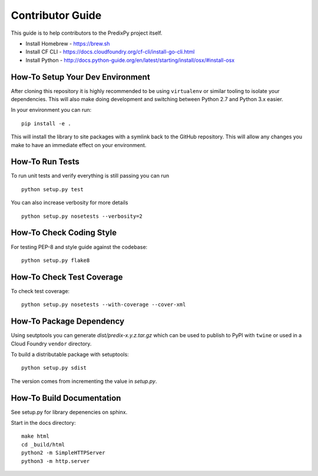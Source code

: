 
Contributor Guide
=================

This guide is to help contributors to the PredixPy project itself.

- Install Homebrew - https://brew.sh
- Install CF CLI - https://docs.cloudfoundry.org/cf-cli/install-go-cli.html
- Install Python - http://docs.python-guide.org/en/latest/starting/install/osx/#install-osx

How-To Setup Your Dev Environment
---------------------------------

After cloning this repository it is highly recommended to be using
``virtualenv`` or similar tooling to isolate your dependencies.  This will also
make doing development and switching between Python 2.7 and Python 3.x easier.

In your environment you can run:

::

    pip install -e .

This will install the library to site packages with a symlink back to the
GitHub repository.  This will allow any changes you make to have an immediate
effect on your environment.

How-To Run Tests
----------------

To run unit tests and verify everything is still passing you can run

::

    python setup.py test

You can also increase verbosity for more details

::

    python setup.py nosetests --verbosity=2

How-To Check Coding Style
-------------------------

For testing PEP-8 and style guide against the codebase::

   python setup.py flake8

How-To Check Test Coverage
--------------------------

To check test coverage::

   python setup.py nosetests --with-coverage --cover-xml

How-To Package Dependency
-------------------------

Using seutptools you can generate *dist/predix-x.y.z.tar.gz* which can be used
to publish to PyPI with ``twine`` or used in a Cloud Foundry ``vendor``
directory.

To build a distributable package with setuptools::

   python setup.py sdist

The version comes from incrementing the value in *setup.py*.

How-To Build Documentation
--------------------------

See setup.py for library depenencies on sphinx.

Start in the docs directory::

    make html
    cd _build/html
    python2 -m SimpleHTTPServer
    python3 -m http.server

